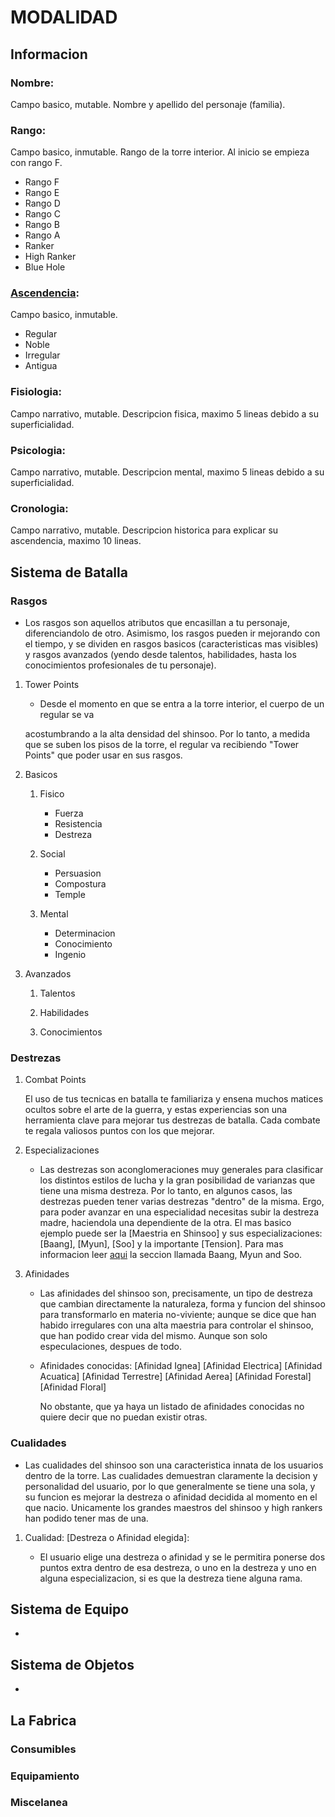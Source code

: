 * MODALIDAD 

** Informacion 
*** Nombre: 
Campo basico, mutable.
    Nombre y apellido del personaje (familia).
*** Rango: 
Campo basico, inmutable.
    Rango de la torre interior. Al inicio se empieza con rango F.
    - Rango F
    - Rango E
    - Rango D
    - Rango C
    - Rango B
    - Rango A
    - Ranker
    - High Ranker
    - Blue Hole
*** [[./modalidad/ascendencia.org][Ascendencia]]: 
Campo basico, inmutable.
    - Regular
    - Noble
    - Irregular
    - Antigua
*** Fisiologia: 
Campo narrativo, mutable.
    Descripcion fisica, maximo 5 lineas debido a su superficialidad.
*** Psicologia: 
Campo narrativo, mutable.
    Descripcion mental, maximo 5 lineas debido a su superficialidad.
*** Cronologia: 
Campo narrativo, mutable.
    Descripcion historica para explicar su ascendencia, maximo 10 lineas.
** Sistema de Batalla 
***  Rasgos 
   - Los rasgos son aquellos atributos que encasillan a tu personaje, diferenciandolo de otro. 
     Asimismo, los rasgos pueden ir mejorando con el tiempo, y se dividen en rasgos basicos
     (caracteristicas mas visibles) y rasgos avanzados (yendo desde talentos, habilidades,
     hasta los conocimientos profesionales de tu personaje).
**** Tower Points 
     - Desde el momento en que se entra a la torre interior, el cuerpo de un regular se va 
     acostumbrando a la alta densidad del shinsoo. Por lo tanto, a medida que se suben los 
     pisos de la torre, el regular va recibiendo "Tower Points" que poder usar en sus rasgos.
**** Basicos 
***** Fisico 
     - Fuerza
     - Resistencia
     - Destreza
***** Social 
     - Persuasion
     - Compostura
     - Temple
***** Mental 
     - Determinacion
     - Conocimiento
     - Ingenio
**** Avanzados 
***** Talentos
***** Habilidades
***** Conocimientos
***  Destrezas 
**** Combat Points 
    El uso de tus tecnicas en batalla te familiariza y ensena muchos matices ocultos sobre
    el arte de la guerra, y estas experiencias son una herramienta clave para mejorar tus
    destrezas de batalla. Cada combate te regala valiosos puntos con los que mejorar.
**** Especializaciones
    - Las destrezas son aconglomeraciones muy generales para clasificar los distintos estilos
      de lucha y la gran posibilidad de varianzas que tiene una misma destreza. Por lo tanto, 
      en algunos casos, las destrezas pueden tener varias destrezas "dentro" de la misma. 
      Ergo, para poder avanzar en una especialidad necesitas subir la destreza madre, haciendola
      una dependiente de la otra. El mas basico ejemplo puede ser la [Maestria en Shinsoo] y sus
      especializaciones: [Baang], [Myun], [Soo] y la importante [Tension].
      Para mas informacion leer [[https://towerofgod.fandom.com/wiki/Shinsoo][aqui]] la seccion llamada Baang, Myun and Soo.
**** Afinidades
    - Las afinidades del shinsoo son, precisamente, un tipo de destreza que cambian directamente
      la naturaleza, forma y funcion del shinsoo para transformarlo en materia no-viviente; aunque
      se dice que han habido irregulares con una alta maestria para controlar el shinsoo, que han
      podido crear vida del mismo. Aunque son solo especulaciones, despues de todo.

    - Afinidades conocidas:
      [Afinidad Ignea]
      [Afinidad Electrica]
      [Afinidad Acuatica]
      [Afinidad Terrestre]
      [Afinidad Aerea]
      [Afinidad Forestal]
      [Afinidad Floral]

      No obstante, que ya haya un listado de afinidades conocidas
      no quiere decir que no puedan existir otras.
***  Cualidades 
   - Las cualidades del shinsoo son una caracteristica innata de los usuarios
     dentro de la torre. Las cualidades demuestran claramente la decision y
     personalidad del usuario, por lo que generalmente se tiene una sola, 
     y su funcion es mejorar la destreza o afinidad decidida al momento
     en el que nacio. Unicamente los grandes maestros del shinsoo y high rankers
     han podido tener mas de una.

**** Cualidad: [Destreza o Afinidad elegida]: 
    - El usuario elige una destreza o afinidad y se le permitira ponerse dos puntos
      extra dentro de esa destreza, o uno en la destreza y uno en alguna especializacion, 
      si es que la destreza tiene alguna rama. 
** Sistema de Equipo 
   -
** Sistema de Objetos 
   -
** La Fabrica 
*** Consumibles
*** Equipamiento
*** Miscelanea
